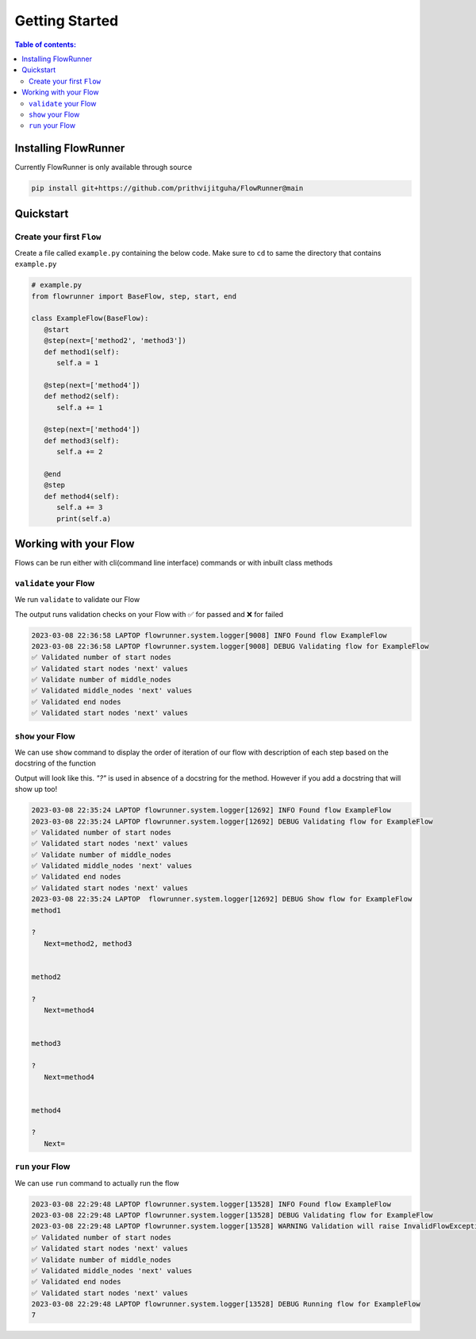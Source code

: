 .. _getting_started:

Getting Started
====================

.. contents:: Table of contents:
   :local:



Installing FlowRunner
--------------------------

Currently FlowRunner is only available through source

.. code-block:: powershell

    pip install git+https://github.com/prithvijitguha/FlowRunner@main

.. _getting_started.installing_flowrunner:

Quickstart
---------------

Create your first ``Flow``
^^^^^^^^^^^^^^^^^^^^^^^^^^^

Create a file called ``example.py`` containing the below code. Make sure to ``cd`` to same the directory that
contains ``example.py``


.. code-block:: python

   # example.py
   from flowrunner import BaseFlow, step, start, end

   class ExampleFlow(BaseFlow):
      @start
      @step(next=['method2', 'method3'])
      def method1(self):
         self.a = 1

      @step(next=['method4'])
      def method2(self):
         self.a += 1

      @step(next=['method4'])
      def method3(self):
         self.a += 2

      @end
      @step
      def method4(self):
         self.a += 3
         print(self.a)

.. _getting_started.create_first_flow:


Working with your Flow
-------------------------

Flows can be run either with cli(command line interface) commands or with inbuilt class methods

``validate`` your Flow
^^^^^^^^^^^^^^^^^^^^^^

We run ``validate`` to validate our Flow

.. tabs::

   .. group-tab::  cli

      .. code-block:: powershell

         python -m flowrunner validate example.py

   .. group-tab::  python methods

      .. code-block:: python

         # we create an instance of the class and run its corresponding method
         ExampleFlow().validate()


The output runs validation checks on your Flow with ✅ for passed and ❌ for failed

.. code-block:: console

   2023-03-08 22:36:58 LAPTOP flowrunner.system.logger[9008] INFO Found flow ExampleFlow
   2023-03-08 22:36:58 LAPTOP flowrunner.system.logger[9008] DEBUG Validating flow for ExampleFlow
   ✅ Validated number of start nodes
   ✅ Validated start nodes 'next' values
   ✅ Validate number of middle_nodes
   ✅ Validated middle_nodes 'next' values
   ✅ Validated end nodes
   ✅ Validated start nodes 'next' values



.. _getting_started.validate_flow:

``show`` your Flow
^^^^^^^^^^^^^^^^^^^^^^

We can use ``show`` command to display the order of iteration of our flow with description of each
step based on the docstring of the function

Output will look like this. `"?"` is used in absence of a docstring for the method. However if you add a docstring
that will show up too!

.. tabs::

   .. group-tab::  cli

      .. code-block:: powershell

         python -m flowrunner show example.py

   .. group-tab::  python methods

      .. code-block:: python

         # we create an instance of the class and run its corresponding method
         ExampleFlow().show()



.. code-block:: console

   2023-03-08 22:35:24 LAPTOP flowrunner.system.logger[12692] INFO Found flow ExampleFlow
   2023-03-08 22:35:24 LAPTOP flowrunner.system.logger[12692] DEBUG Validating flow for ExampleFlow
   ✅ Validated number of start nodes
   ✅ Validated start nodes 'next' values
   ✅ Validate number of middle_nodes
   ✅ Validated middle_nodes 'next' values
   ✅ Validated end nodes
   ✅ Validated start nodes 'next' values
   2023-03-08 22:35:24 LAPTOP  flowrunner.system.logger[12692] DEBUG Show flow for ExampleFlow
   method1

   ?
      Next=method2, method3


   method2

   ?
      Next=method4


   method3

   ?
      Next=method4


   method4

   ?
      Next=


.. _getting_started.show_flow:

``run`` your Flow
^^^^^^^^^^^^^^^^^^^^^^

We can use ``run`` command to actually run the flow

.. tabs::
   .. group-tab::  cli

      .. code-block:: powershell

         python -m flowrunner run example.py

   .. group-tab::  python methods

      .. code-block:: python

         # we create an instance of the class and run its corresponding method
         ExampleFlow().run()


.. code-block:: console

   2023-03-08 22:29:48 LAPTOP flowrunner.system.logger[13528] INFO Found flow ExampleFlow
   2023-03-08 22:29:48 LAPTOP flowrunner.system.logger[13528] DEBUG Validating flow for ExampleFlow
   2023-03-08 22:29:48 LAPTOP flowrunner.system.logger[13528] WARNING Validation will raise InvalidFlowException if invalid Flow found
   ✅ Validated number of start nodes
   ✅ Validated start nodes 'next' values
   ✅ Validate number of middle_nodes
   ✅ Validated middle_nodes 'next' values
   ✅ Validated end nodes
   ✅ Validated start nodes 'next' values
   2023-03-08 22:29:48 LAPTOP flowrunner.system.logger[13528] DEBUG Running flow for ExampleFlow
   7


.. _getting_started.run_flow:
